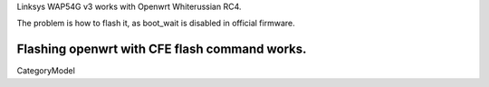 Linksys WAP54G v3 works with Openwrt Whiterussian RC4. 

The problem is how to flash it, as boot_wait is disabled in official firmware.

Flashing openwrt with CFE flash command works.
----
CategoryModel
